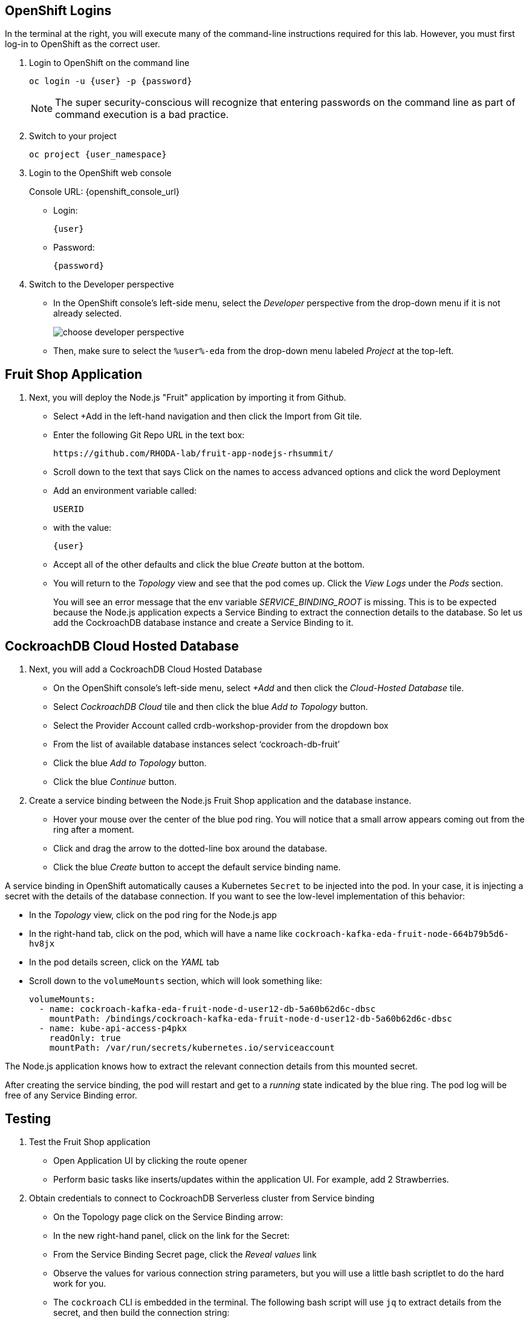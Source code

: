## OpenShift Logins
In the terminal at the right, you will execute many of the command-line
instructions required for this lab. However, you must first log-in to OpenShift
as the correct user.

. Login to OpenShift on the command line
+
[source,bash,role=execute,subs="attributes"]
----
oc login -u {user} -p {password}
----
+
[NOTE]
The super security-conscious will recognize that entering passwords on the
command line as part of command execution is a bad practice.

. Switch to your project
+
[source,bash,role=execute,subs="attributes"]
----
oc project {user_namespace}
----

. Login to the OpenShift web console
+
[subs="attributes"]
// Console URL: %openshift_console_url%
Console URL: {openshift_console_url}
+
* Login:
+
[source,role=copy,subs="attributes"]
----
{user}
----

* Password:
+
[source,role=copy,subs="attributes"]
----
{password}
----

. Switch to the Developer perspective
+
* In the OpenShift console's left-side menu, select the _Developer_ perspective
from the drop-down menu if it is not already selected.
+
image::~/content/modules/ROOT/assets/images/choose-developer-perspective.png[]
+
* Then, make sure to select the `%user%-eda` from the drop-down menu labeled
_Project_ at the top-left.

## Fruit Shop Application
. Next, you will deploy the Node.js "Fruit" application by importing it from Github.
+
* Select +Add in the left-hand navigation and then click the Import from Git tile.
+
* Enter the following Git Repo URL in the text box:
+
[source,role=copy]
----
https://github.com/RHODA-lab/fruit-app-nodejs-rhsummit/
----
+
*  Scroll down to the text that says Click on the names to access advanced options and click the word Deployment
*  Add an environment variable called: 
+
[source,role=copy]
----
USERID
----
+
*  with the value:
+
[source,role=copy,subs="attributes"]
----
{user}
----
+
*  Accept all of the other defaults and click the blue _Create_ button at the
bottom.
* You will return to the _Topology_ view and see that the pod comes up. 
Click the _View Logs_ under the _Pods_ section.
+
You will see an error message that the env variable _SERVICE_BINDING_ROOT_ is missing.
This is to be expected because the Node.js application expects a Service Binding to extract 
the connection details to the database. So let us add the CockroachDB database instance and 
create a Service Binding to it.

## CockroachDB Cloud Hosted Database
. Next, you will add a CockroachDB Cloud Hosted Database
+
* On the OpenShift console's left-side menu, select _+Add_ and then click the _Cloud-Hosted
Database_ tile. 
+
* Select _CockroachDB Cloud_ tile and then click the blue _Add to Topology_ button.
+
* Select the Provider Account called crdb-workshop-provider from the dropdown box
+
* From the list of available database instances select ‘cockroach-db-fruit’
+
* Click the blue _Add to Topology_ button.
+
* Click the blue _Continue_ button.









. Create a service binding between the Node.js Fruit Shop application and
the database instance.
* Hover your mouse over the center of the blue pod ring. You will notice that a
small arrow appears coming out from the ring after a moment.
* Click and drag the arrow to the dotted-line box around the database.
* Click the blue _Create_ button to accept the default service binding name.
[NOTE]
====
A service binding in OpenShift automatically causes a Kubernetes `Secret` to be
injected into the pod. In your case, it is injecting a secret with the details
of the database connection. If you want to see the low-level implementation of
this behavior:

* In the _Topology_ view, click on the pod ring for the Node.js app
* In the right-hand tab, click on the pod, which will have a name like `cockroach-kafka-eda-fruit-node-664b79b5d6-hv8jx`
* In the pod details screen, click on the _YAML_ tab
* Scroll down to the `volumeMounts` section, which will look something like:
+
[source,yaml]
----
volumeMounts:
  - name: cockroach-kafka-eda-fruit-node-d-user12-db-5a60b62d6c-dbsc
    mountPath: /bindings/cockroach-kafka-eda-fruit-node-d-user12-db-5a60b62d6c-dbsc
  - name: kube-api-access-p4pkx
    readOnly: true
    mountPath: /var/run/secrets/kubernetes.io/serviceaccount
----

The Node.js application knows how to extract the relevant connection details from
this mounted secret.
====

After creating the service binding, the pod will restart and get to a _running_ state 
indicated by the blue ring. The pod log will be free of any Service Binding error.

## Testing
. Test the Fruit Shop application
* Open Application UI by clicking the route opener
* Perform basic tasks like inserts/updates within the application UI. For
  example, add 2 Strawberries.
. Obtain credentials to connect to CockroachDB Serverless cluster from Service
binding
* On the Topology page click on the Service Binding arrow:
* In the new right-hand panel, click on the link for the Secret:
* From the Service Binding Secret page, click the _Reveal values_ link
* Observe the values for various connection string parameters, but you will use
a little bash scriptlet to do the hard work for you.
* The `cockroach` CLI is embedded in the terminal. The following bash script will use `jq` to extract details from the secret, and then build the connection string:
+
[source,bash,role=execute]
----
cat ~/assets/test-service-binding.sh
----

* Execute the scriptlet using the following command, and note that it prints out the password you will need to type or copy/paste into the CLI:
+
[source,bash,role=execute]
----
bash ~/assets/test-service-binding.sh
----

* You will see output like the following:
+
[source]
----
Use this password: AmR6x~3C(Cd/
#
# Welcome to the CockroachDB SQL shell.
# All statements must be terminated by a semicolon.
# To exit, type: \q.
#
Connecting to server "free-tier14.aws-us-east-1.cockroachlabs.cloud:26257" as user "user1_eda.user1_db_a8375c8343".
Enter password:
----

* Validate the data was stored in the Database using basic SQL commands:
+
[source,sql,role=execute,subs="attributes"]
----
select * from {user}.fruit limit 5;
----

* Exit the CockroachDB CLI:
+
[source,role=execute]
----
quit
----
